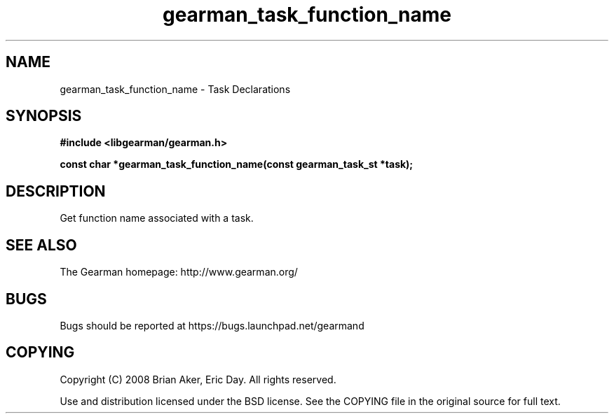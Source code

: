 .TH gearman_task_function_name 3 2010-06-30 "Gearman" "Gearman"
.SH NAME
gearman_task_function_name \- Task Declarations
.SH SYNOPSIS
.B #include <libgearman/gearman.h>
.sp
.BI " const char *gearman_task_function_name(const gearman_task_st *task);"
.SH DESCRIPTION
Get function name associated with a task.
.SH "SEE ALSO"
The Gearman homepage: http://www.gearman.org/
.SH BUGS
Bugs should be reported at https://bugs.launchpad.net/gearmand
.SH COPYING
Copyright (C) 2008 Brian Aker, Eric Day. All rights reserved.

Use and distribution licensed under the BSD license. See the COPYING file in the original source for full text.
